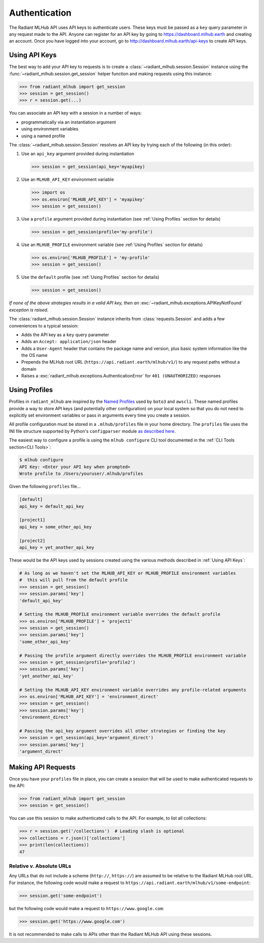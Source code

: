 Authentication
==============

The Radiant MLHub API uses API keys to authenticate users. These keys must be passed as a ``key`` query parameter in any request made to the API.
Anyone can register for an API key by going to `https://dashboard.mlhub.earth <https://dashboard.mlhub.earth>`_ and creating an account.
Once you have logged into your account, go to `http://dashboard.mlhub.earth/api-keys <http://dashboard.mlhub.earth/api-keys>`_ to create
API keys.

Using API Keys
++++++++++++++

The best way to add your API key to requests is to create a :class:`~radiant_mlhub.session.Session` instance using the
:func:`~radiant_mlhub.session.get_session` helper function and making requests using this instance:

.. code-block:: python

    >>> from radiant_mlhub import get_session
    >>> session = get_session()
    >>> r = session.get(...)

You can associate an API key with a session in a number of ways:

* programmatically via an instantiation argument
* using environment variables
* using a named profile

The :class:`~radiant_mlhub.session.Session` resolves an API key by trying each of the following (in this order):

1) Use an ``api_key`` argument provided during instantiation

   .. code-block:: python

        >>> session = get_session(api_key='myapikey)

2) Use an ``MLHUB_API_KEY`` environment variable

   .. code-block:: python

       >>> import os
       >>> os.environ['MLHUB_API_KEY'] = 'myapikey'
       >>> session = get_session()

3) Use a ``profile`` argument provided during instantiation (see :ref:`Using Profiles` section for details)

   .. code-block:: python

       >>> session = get_session(profile='my-profile')

4) Use an ``MLHUB_PROFILE`` environment variable (see :ref:`Using Profiles` section for details)

   .. code-block:: python

       >>> os.environ['MLHUB_PROFILE'] = 'my-profile'
       >>> session = get_session()

5) Use the ``default`` profile (see :ref:`Using Profiles` section for details)

   .. code-block:: python

       >>> session = get_session()

*If none of the above strategies results in a valid API key, then an* :exc:`~radiant_mlhub.exceptions.APIKeyNotFound` *exception is raised.*

The :class:`radiant_mlhub.session.Session` instance inherits from :class:`requests.Session` and adds a few conveniences to a typical
session:

* Adds the API key as a ``key`` query parameter
* Adds an ``Accept: application/json`` header
* Adds a ``User-Agent`` header that contains the package name and version, plus basic system information like the the OS name
* Prepends the MLHub root URL (``https://api.radiant.earth/mlhub/v1/``) to any request paths without a domain
* Raises a :exc:`radiant_mlhub.exceptions.AuthenticationError` for ``401 (UNAUTHORIZED)`` responses

Using Profiles
++++++++++++++

Profiles in ``radiant_mlhub`` are inspired by the `Named Profiles <https://docs.aws.amazon.com/cli/latest/userguide/cli-configure-profiles.html>`_
used by ``boto3`` and ``awscli``. These named profiles provide a way to store API keys (and potentially other configuration) on your local system
so that you do not need to explicitly set environment variables or pass in arguments every time you create a session.

All profile configuration must be stored in a ``.mlhub/profiles`` file in your home directory. The ``profiles`` file uses the INI file
structure supported by Python's ``configparser`` module `as described here <https://docs.python.org/3/library/configparser.html#supported-ini-file-structure>`_.

The easiest way to configure a profile is using the ``mlhub configure`` CLI tool documented in the :ref:`CLI Tools section<CLI Tools>`:

.. code-block:: console

    $ mlhub configure
    API Key: <Enter your API key when prompted>
    Wrote profile to /Users/youruser/.mlhub/profiles

Given the following ``profiles`` file...

.. code-block:: ini

    [default]
    api_key = default_api_key

    [project1]
    api_key = some_other_api_key

    [project2]
    api_key = yet_another_api_key

These would be the API keys used by sessions created using the various methods described in :ref:`Using API Keys`:

.. code-block:: python

    # As long as we haven't set the MLHUB_API_KEY or MLHUB_PROFILE environment variables
    #  this will pull from the default profile
    >>> session = get_session()
    >>> session.params['key']
    'default_api_key'

    # Setting the MLHUB_PROFILE environment variable overrides the default profile
    >>> os.environ['MLHUB_PROFILE'] = 'project1'
    >>> session = get_session()
    >>> session.params['key']
    'some_other_api_key'

    # Passing the profile argument directly overrides the MLHUB_PROFILE environment variable
    >>> session = get_session(profile='profile2')
    >>> session.params['key']
    'yet_another_api_key'

    # Setting the MLHUB_API_KEY environment variable overrides any profile-related arguments
    >>> os.environ['MLHUB_API_KEY'] = 'environment_direct'
    >>> session = get_session()
    >>> session.params['key']
    'environment_direct'

    # Passing the api_key argument overrides all other strategies or finding the key
    >>> session = get_session(api_key='argument_direct')
    >>> session.params['key']
    'argument_direct'

Making API Requests
+++++++++++++++++++

Once you have your ``profiles`` file in place, you can create a session that will be used to make authenticated requests to the API:

.. code-block:: python

    >>> from radiant_mlhub import get_session
    >>> session = get_session()

You can use this session to make authenticated calls to the API. For example, to list all collections:

.. code-block:: python

    >>> r = session.get('/collections')  # Leading slash is optional
    >>> collections = r.json()['collections']
    >>> print(len(collections))
    47

Relative v. Absolute URLs
-------------------------

Any URLs that do not include a scheme (``http://``, ``https://``) are assumed to be relative to the Radiant MLHub root URL. For instance,
the following code would make a request to ``https://api.radiant.earth/mlhub/v1/some-endpoint``:

.. code-block:: python

    >>> session.get('some-endpoint')

but the following code would make a request to ``https://www.google.com``:

.. code-block:: python

    >>> session.get('https://www.google.com')

It is not recommended to make calls to APIs other than the Radiant MLHub API using these sessions.